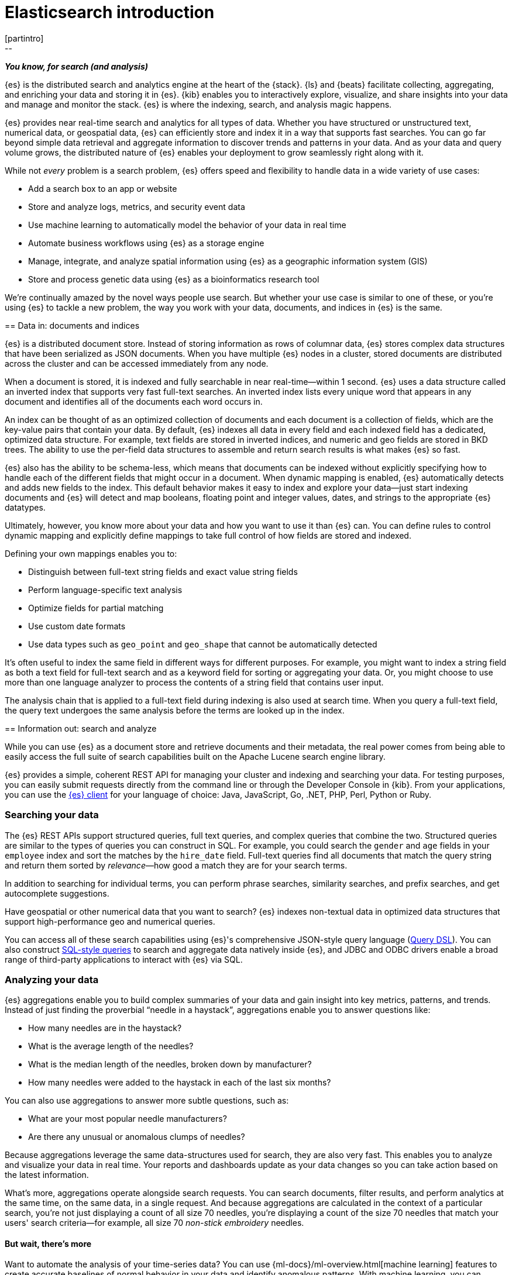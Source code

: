 [[elasticsearch-intro]]
= Elasticsearch introduction
[partintro]
--
_**You know, for search (and analysis)**_

{es} is the distributed search and analytics engine at the heart of
the {stack}. {ls} and {beats} facilitate collecting, aggregating, and
enriching your data and storing it in {es}. {kib} enables you to
interactively explore, visualize, and share insights into your data and manage
and monitor the stack. {es} is where the indexing, search, and analysis
magic happens.

{es} provides near real-time search and analytics for all types of data. Whether you
have structured or unstructured text, numerical data, or geospatial data,
{es} can efficiently store and index it in a way that supports fast searches.
You can go far beyond simple data retrieval and aggregate information to discover
trends and patterns in your data. And as your data and query volume grows, the
distributed nature of {es} enables your deployment to grow seamlessly right
along with it.

While not _every_ problem is a search problem, {es} offers speed and flexibility
to handle data in a wide variety of use cases:

* Add a search box to an app or website
* Store and analyze logs, metrics, and security event data
* Use machine learning to automatically model the behavior of your data in real
  time
* Automate business workflows using {es} as a storage engine
* Manage, integrate, and analyze spatial information using {es} as a geographic
  information system (GIS)
* Store and process genetic data using {es} as a bioinformatics research tool

We’re continually amazed by the novel ways people use search. But whether
your use case is similar to one of these, or you're using {es} to tackle a new
problem, the way you work with your data, documents, and indices in {es} is
the same.
--

[[documents-indices]]
== Data in: documents and indices

{es} is a distributed document store. Instead of storing information as rows of
columnar data, {es} stores complex data structures that have been serialized
as JSON documents. When you have multiple {es} nodes in a cluster, stored
documents are distributed across the cluster and can be accessed immediately
from any node.

When a document is stored, it is indexed and fully searchable in near
real-time--within 1 second. {es} uses a data structure called an
inverted index that supports very fast full-text searches. An inverted index
lists every unique word that appears in any document and identifies all of the
documents each word occurs in.

An index can be thought of as an optimized collection of documents and each
document is a collection of fields, which are the key-value pairs that contain
your data. By default, {es} indexes all data in every field and each indexed
field has a dedicated, optimized data structure. For example, text fields are
stored in inverted indices, and numeric and geo fields are stored in BKD trees.
The ability to use the per-field data structures to assemble and return search
results is what makes {es} so fast.

{es} also has the ability to be schema-less, which means that documents can be
indexed without explicitly specifying how to handle each of the different fields
that might occur in a document. When dynamic mapping is enabled, {es}
automatically detects and adds new fields to the index. This default
behavior makes it easy to index and explore your data--just start
indexing documents and {es} will detect and map booleans, floating point and
integer values, dates, and strings to the appropriate {es} datatypes.

Ultimately, however, you know more about your data and how you want to use it
than {es} can. You can define rules to control dynamic mapping and explicitly
define mappings to take full control of how fields are stored and indexed.

Defining your own mappings enables you to:

* Distinguish between full-text string fields and exact value string fields
* Perform language-specific text analysis
* Optimize fields for partial matching
* Use custom date formats
* Use data types such as `geo_point` and `geo_shape` that cannot be automatically
detected

It’s often useful to index the same field in different ways for different
purposes. For example, you might want to index a string field as both a text
field for full-text search and as a keyword field for sorting or aggregating
your data. Or, you might choose to use more than one language analyzer to
process the contents of a string field that contains user input.

The analysis chain that is applied to a full-text field during indexing is also
used at search time. When you query a full-text field, the query text undergoes
the same analysis before the terms are looked up in the index.

[[search-analyze]]
== Information out: search and analyze

While you can use {es} as a document store and retrieve documents and their
metadata, the real power comes from being able to easily access the full suite
of search capabilities built on the Apache Lucene search engine library.

{es} provides a simple, coherent REST API for managing your cluster and indexing
and searching your data.  For testing purposes, you can easily submit requests
directly from the command line or through the Developer Console in {kib}. From
your applications, you can use the
https://www.elastic.co/guide/en/elasticsearch/client/index.html[{es} client]
for your language of choice: Java, JavaScript, Go, .NET, PHP, Perl, Python
or Ruby.

[float]
[[search-data]]
=== Searching your data

The {es} REST APIs support structured queries, full text queries, and complex
queries that combine the two. Structured queries are
similar to the types of queries you can construct in SQL. For example, you
could search the `gender` and `age` fields in your `employee` index and sort the
matches by the `hire_date` field. Full-text queries find all documents that
match the query string and return them sorted by _relevance_&mdash;how good a
match they are for your search terms.

In addition to searching for individual terms, you can perform phrase searches,
similarity searches, and prefix searches, and get autocomplete suggestions.

Have geospatial or other numerical data that you want to search? {es} indexes
non-textual data in optimized data structures that support
high-performance geo and numerical queries.

You can access all of these search capabilities using {es}'s
comprehensive JSON-style query language (<<query-dsl, Query DSL>>). You can also
construct <<sql-overview, SQL-style queries>> to search and aggregate data
natively inside {es}, and JDBC and ODBC drivers enable a broad range of
third-party applications to interact with {es} via SQL.

[float]
[[analyze-data]]
=== Analyzing your data

{es} aggregations enable you to build complex summaries of your data and gain
insight into key metrics, patterns, and trends. Instead of just finding the
proverbial “needle in a haystack”, aggregations enable you to answer questions
like:

* How many needles are in the haystack?
* What is the average length of the needles?
* What is the median length of the needles, broken down by manufacturer?
* How many needles were added to the haystack in each of the last six months?

You can also use aggregations to answer more subtle questions, such as:

* What are your most popular needle manufacturers?
* Are there any unusual or anomalous clumps of needles?

Because aggregations leverage the same data-structures used for search, they are
also very fast. This enables you to analyze and visualize your data in real time.
Your reports and dashboards update as your data changes so you can take action
based on the latest information.

What’s more, aggregations operate alongside search requests. You can search
documents, filter results, and perform analytics at the same time, on the same
data, in a single request. And because aggregations are calculated in the
context of a particular search, you’re not just displaying a count of all
size 70 needles, you’re displaying a count of the size 70 needles
that match your users' search criteria--for example, all size 70 _non-stick
embroidery_ needles.

[float]
[[more-features]]
==== But wait, there’s more

Want to automate the analysis of your time-series data? You can use
{ml-docs}/ml-overview.html[machine learning] features to create accurate
baselines of normal behavior in your data and identify anomalous patterns. With
machine learning, you can detect:

* Anomalies related to temporal deviations in values, counts, or frequencies
* Statistical rarity
* Unusual behaviors for a member of a population

And the best part? You can do this without having to specify algorithms, models,
or other data science-related configurations.

[[scalability]]
== Scalability and resilience: clusters, nodes, and shards
++++
<titleabbrev>Scalability and resilience</titleabbrev>
++++

{es} is built to be always available and to scale with your needs. It does this
by being distributed by nature. You can add servers (nodes) to a cluster to
increase capacity and {es} automatically distributes your data and query load
across all of the available nodes. No need to overhaul your application, {es}
knows how to balance multi-node clusters to provide scale and high availability.
The more nodes, the merrier.

How does this work? Under the covers, an {es} index is really just a logical
grouping of one or more physical shards, where each shard is actually a
self-contained index. By distributing the documents in an index across multiple
shards, and distributing those shards across multiple nodes, {es} can ensure
redundancy, which both protects against hardware failures and increases
query capacity as nodes are added to a cluster. As the cluster grows (or shrinks),
{es} automatically migrates shards to rebalance the cluster.

There are two types of shards: primaries and replicas. Each document in an index
belongs to one primary shard. A replica shard is a copy of a primary shard.
Replicas provide redundant copies of your data to protect against hardware
failure and increase capacity to serve read requests
like searching or retrieving a document.

The number of primary shards in an index is fixed at the time that an index is
created, but the number of replica shards can be changed at any time, without
interrupting indexing or query operations.

[float]
[[it-depends]]
=== It depends...

There are a number of performance considerations and trade offs with respect
to shard size and the number of primary shards configured for an index. The more
shards, the more overhead there is simply in maintaining those indices. The
larger the shard size, the longer it takes to move shards around when {es}
needs to rebalance a cluster.

Querying lots of small shards makes the processing per shard faster, but more
queries means more overhead, so querying a smaller
number of larger shards might be faster. In short...it depends.

As a starting point:

* Aim to keep the average shard size between a few GB and a few tens of GB. For
  use cases with time-based data, it is common to see shards in the 20GB to 40GB
  range.

* Avoid the gazillion shards problem. The number of shards a node can hold is
  proportional to the available heap space. As a general rule, the number of
  shards per GB of heap space should be less than 20.

The best way to determine the optimal configuration for your use case is
through https://www.elastic.co/elasticon/conf/2016/sf/quantitative-cluster-sizing[
testing with your own data and queries].

[float]
[[disaster-ccr]]
=== In case of disaster

For performance reasons, the nodes within a cluster need to be on the same
network. Balancing shards in a cluster across nodes in different data centers
simply takes too long. But high-availability architectures demand that you avoid
putting all of your eggs in one basket. In the event of a major outage in one
location, servers in another location need to be able to take over. Seamlessly.
The answer? {ccr-cap} (CCR).

CCR provides a way to automatically synchronize indices from your primary cluster
to a secondary remote cluster that can serve as a hot backup. If the primary
cluster fails, the secondary cluster can take over. You can also use CCR to
create secondary clusters to serve read requests in geo-proximity to your users.

{ccr-cap} is active-passive. The index on the primary cluster is
the active leader index and handles all write requests. Indices replicated to
secondary clusters are read-only followers.

[float]
[[admin]]
=== Care and feeding

As with any enterprise system, you need tools to secure, manage, and
monitor your {es} clusters. Security, monitoring, and administrative features
that are integrated into {es} enable you to use {kibana-ref}/introduction.html[{kib}]
as a control center for managing a cluster. Features like <<rollup-overview,
data rollups>> and <<index-lifecycle-management, index lifecycle management>>
help you intelligently manage your data over time.
